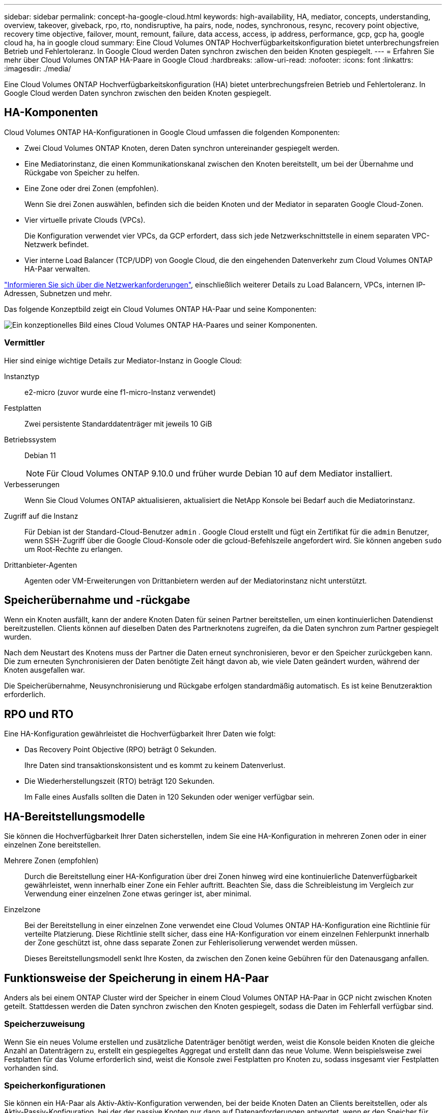 ---
sidebar: sidebar 
permalink: concept-ha-google-cloud.html 
keywords: high-availability, HA, mediator, concepts, understanding, overview, takeover, giveback, rpo, rto, nondisruptive, ha pairs, node, nodes, synchronous, resync, recovery point objective, recovery time objective, failover, mount, remount, failure, data access, access, ip address, performance, gcp, gcp ha, google cloud ha, ha in google cloud 
summary: Eine Cloud Volumes ONTAP Hochverfügbarkeitskonfiguration bietet unterbrechungsfreien Betrieb und Fehlertoleranz.  In Google Cloud werden Daten synchron zwischen den beiden Knoten gespiegelt. 
---
= Erfahren Sie mehr über Cloud Volumes ONTAP HA-Paare in Google Cloud
:hardbreaks:
:allow-uri-read: 
:nofooter: 
:icons: font
:linkattrs: 
:imagesdir: ./media/


[role="lead"]
Eine Cloud Volumes ONTAP Hochverfügbarkeitskonfiguration (HA) bietet unterbrechungsfreien Betrieb und Fehlertoleranz.  In Google Cloud werden Daten synchron zwischen den beiden Knoten gespiegelt.



== HA-Komponenten

Cloud Volumes ONTAP HA-Konfigurationen in Google Cloud umfassen die folgenden Komponenten:

* Zwei Cloud Volumes ONTAP Knoten, deren Daten synchron untereinander gespiegelt werden.
* Eine Mediatorinstanz, die einen Kommunikationskanal zwischen den Knoten bereitstellt, um bei der Übernahme und Rückgabe von Speicher zu helfen.
* Eine Zone oder drei Zonen (empfohlen).
+
Wenn Sie drei Zonen auswählen, befinden sich die beiden Knoten und der Mediator in separaten Google Cloud-Zonen.

* Vier virtuelle private Clouds (VPCs).
+
Die Konfiguration verwendet vier VPCs, da GCP erfordert, dass sich jede Netzwerkschnittstelle in einem separaten VPC-Netzwerk befindet.

* Vier interne Load Balancer (TCP/UDP) von Google Cloud, die den eingehenden Datenverkehr zum Cloud Volumes ONTAP HA-Paar verwalten.


link:reference-networking-gcp.html["Informieren Sie sich über die Netzwerkanforderungen"], einschließlich weiterer Details zu Load Balancern, VPCs, internen IP-Adressen, Subnetzen und mehr.

Das folgende Konzeptbild zeigt ein Cloud Volumes ONTAP HA-Paar und seine Komponenten:

image:diagram_gcp_ha.png["Ein konzeptionelles Bild eines Cloud Volumes ONTAP HA-Paares und seiner Komponenten."]



=== Vermittler

Hier sind einige wichtige Details zur Mediator-Instanz in Google Cloud:

Instanztyp:: e2-micro (zuvor wurde eine f1-micro-Instanz verwendet)
Festplatten:: Zwei persistente Standarddatenträger mit jeweils 10 GiB
Betriebssystem:: Debian 11
+
--

NOTE: Für Cloud Volumes ONTAP 9.10.0 und früher wurde Debian 10 auf dem Mediator installiert.

--
Verbesserungen:: Wenn Sie Cloud Volumes ONTAP aktualisieren, aktualisiert die NetApp Konsole bei Bedarf auch die Mediatorinstanz.
Zugriff auf die Instanz:: Für Debian ist der Standard-Cloud-Benutzer `admin` .  Google Cloud erstellt und fügt ein Zertifikat für die `admin` Benutzer, wenn SSH-Zugriff über die Google Cloud-Konsole oder die gcloud-Befehlszeile angefordert wird.  Sie können angeben `sudo` um Root-Rechte zu erlangen.
Drittanbieter-Agenten:: Agenten oder VM-Erweiterungen von Drittanbietern werden auf der Mediatorinstanz nicht unterstützt.




== Speicherübernahme und -rückgabe

Wenn ein Knoten ausfällt, kann der andere Knoten Daten für seinen Partner bereitstellen, um einen kontinuierlichen Datendienst bereitzustellen.  Clients können auf dieselben Daten des Partnerknotens zugreifen, da die Daten synchron zum Partner gespiegelt wurden.

Nach dem Neustart des Knotens muss der Partner die Daten erneut synchronisieren, bevor er den Speicher zurückgeben kann.  Die zum erneuten Synchronisieren der Daten benötigte Zeit hängt davon ab, wie viele Daten geändert wurden, während der Knoten ausgefallen war.

Die Speicherübernahme, Neusynchronisierung und Rückgabe erfolgen standardmäßig automatisch. Es ist keine Benutzeraktion erforderlich.



== RPO und RTO

Eine HA-Konfiguration gewährleistet die Hochverfügbarkeit Ihrer Daten wie folgt:

* Das Recovery Point Objective (RPO) beträgt 0 Sekunden.
+
Ihre Daten sind transaktionskonsistent und es kommt zu keinem Datenverlust.

* Die Wiederherstellungszeit (RTO) beträgt 120 Sekunden.
+
Im Falle eines Ausfalls sollten die Daten in 120 Sekunden oder weniger verfügbar sein.





== HA-Bereitstellungsmodelle

Sie können die Hochverfügbarkeit Ihrer Daten sicherstellen, indem Sie eine HA-Konfiguration in mehreren Zonen oder in einer einzelnen Zone bereitstellen.

Mehrere Zonen (empfohlen):: Durch die Bereitstellung einer HA-Konfiguration über drei Zonen hinweg wird eine kontinuierliche Datenverfügbarkeit gewährleistet, wenn innerhalb einer Zone ein Fehler auftritt.  Beachten Sie, dass die Schreibleistung im Vergleich zur Verwendung einer einzelnen Zone etwas geringer ist, aber minimal.
Einzelzone:: Bei der Bereitstellung in einer einzelnen Zone verwendet eine Cloud Volumes ONTAP HA-Konfiguration eine Richtlinie für verteilte Platzierung.  Diese Richtlinie stellt sicher, dass eine HA-Konfiguration vor einem einzelnen Fehlerpunkt innerhalb der Zone geschützt ist, ohne dass separate Zonen zur Fehlerisolierung verwendet werden müssen.
+
--
Dieses Bereitstellungsmodell senkt Ihre Kosten, da zwischen den Zonen keine Gebühren für den Datenausgang anfallen.

--




== Funktionsweise der Speicherung in einem HA-Paar

Anders als bei einem ONTAP Cluster wird der Speicher in einem Cloud Volumes ONTAP HA-Paar in GCP nicht zwischen Knoten geteilt.  Stattdessen werden die Daten synchron zwischen den Knoten gespiegelt, sodass die Daten im Fehlerfall verfügbar sind.



=== Speicherzuweisung

Wenn Sie ein neues Volume erstellen und zusätzliche Datenträger benötigt werden, weist die Konsole beiden Knoten die gleiche Anzahl an Datenträgern zu, erstellt ein gespiegeltes Aggregat und erstellt dann das neue Volume.  Wenn beispielsweise zwei Festplatten für das Volume erforderlich sind, weist die Konsole zwei Festplatten pro Knoten zu, sodass insgesamt vier Festplatten vorhanden sind.



=== Speicherkonfigurationen

Sie können ein HA-Paar als Aktiv-Aktiv-Konfiguration verwenden, bei der beide Knoten Daten an Clients bereitstellen, oder als Aktiv-Passiv-Konfiguration, bei der der passive Knoten nur dann auf Datenanforderungen antwortet, wenn er den Speicher für den aktiven Knoten übernommen hat.



=== Leistungserwartungen für eine HA-Konfiguration

Eine Cloud Volumes ONTAP HA-Konfiguration repliziert Daten synchron zwischen Knoten, was Netzwerkbandbreite verbraucht.  Im Vergleich zu einer Cloud Volumes ONTAP -Konfiguration mit einem einzelnen Knoten können Sie daher die folgende Leistung erwarten:

* Bei HA-Konfigurationen, die Daten von nur einem Knoten bereitstellen, ist die Leseleistung mit der Leseleistung einer Einzelknotenkonfiguration vergleichbar, während die Schreibleistung geringer ist.
* Bei HA-Konfigurationen, die Daten von beiden Knoten bereitstellen, ist die Leseleistung höher als die Leseleistung einer Einzelknotenkonfiguration und die Schreibleistung ist gleich oder höher.


Weitere Informationen zur Leistung von Cloud Volumes ONTAP finden Sie unterlink:concept-performance.html["Performance"] .



=== Clientzugriff auf Speicher

Clients sollten auf NFS- und CIFS-Volumes zugreifen, indem sie die Daten-IP-Adresse des Knotens verwenden, auf dem sich das Volume befindet.  Wenn NAS-Clients über die IP-Adresse des Partnerknotens auf ein Volume zugreifen, wird der Datenverkehr zwischen beiden Knoten geleitet, was die Leistung verringert.


TIP: Wenn Sie ein Volume zwischen Knoten in einem HA-Paar verschieben, sollten Sie das Volume unter Verwendung der IP-Adresse des anderen Knotens erneut mounten.  Andernfalls kann es zu Leistungseinbußen kommen.  Wenn Clients NFSv4-Verweise oder Ordnerumleitungen für CIFS unterstützen, können Sie diese Funktionen auf den Cloud Volumes ONTAP Systemen aktivieren, um eine erneute Bereitstellung des Volumes zu vermeiden.  Weitere Einzelheiten finden Sie in der ONTAP Dokumentation.

Sie können die richtige IP-Adresse in der Konsole ermitteln, indem Sie das Volume auswählen und auf *Mount Command* klicken.

image::screenshot_mount_option.png[400]



=== Weiterführende Links

* link:reference-networking-gcp.html["Informieren Sie sich über die Netzwerkanforderungen"]
* link:task-getting-started-gcp.html["Erfahren Sie, wie Sie mit GCP beginnen"]

